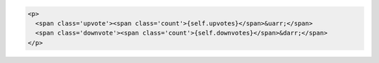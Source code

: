 .. code-block:: html

    <p>
      <span class='upvote'><span class='count'>{self.upvotes}</span>&uarr;</span>
      <span class='downvote'><span class='count'>{self.downvotes}</span>&darr;</span>
    </p>